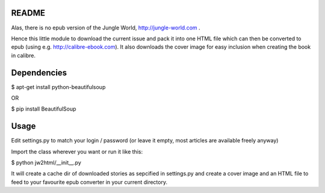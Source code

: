 README
======

Alas, there is no epub version of the Jungle World, http://jungle-world.com .

Hence this little module to download the current issue and pack it into one
HTML file which can then be converted to epub (using e.g. http://calibre-ebook.com).
It also downloads the cover image for easy inclusion when creating the book
in calibre.



Dependencies
============

$ apt-get install python-beautifulsoup

OR

$ pip install BeautifulSoup



Usage
=====

Edit settings.py to match your login / password
(or leave it empty, most articles are available freely anyway)

Import the class wherever you want or run it like this:

$ python jw2html/__init__.py


It will create a cache dir of downloaded stories as sepcified in settings.py
and create a cover image and an HTML file to feed to your favourite epub
converter in your current directory.
